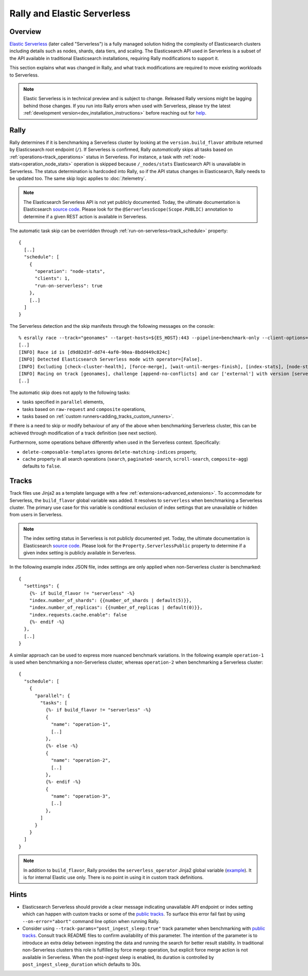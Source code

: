 Rally and Elastic Serverless
============================

Overview
--------

`Elastic Serverless <https://docs.elastic.co/serverless>`_ (later called "Serverless") is a fully managed solution hiding the complexity of Elasticsearch clusters including details such as nodes, shards, data tiers, and scaling. The Elasticsearch API used in Serverless is a subset of the API available in traditional Elasticsearch installations, requiring Rally modifications to support it.

This section explains what was changed in Rally, and what track modifications are required to move existing workloads to Serverless.

.. note::

    Elastic Serverless is in technical preview and is subject to change. Released Rally versions might be lagging behind those changes. If you run into Rally errors when used with Serverless, please try the latest :ref:`development version<dev_installation_instructions>` before reaching out for `help <https://github.com/elastic/rally#getting-help>`_.

Rally
-----

Rally determines if it is benchmarking a Serverless cluster by looking at the ``version.build_flavor`` attribute returned by Elasticsearch root endpoint (``/``). If Serverless is confirmed, Rally *automatically* skips all tasks based on :ref:`operations<track_operations>` status in Serverless. For instance, a task with :ref:`node-stats<operation_node_stats>` operation is skipped because ``/_nodes/stats`` Elasticsearch API is unavailable in Serverless. The status determination is hardcoded into Rally, so if the API status changes in Elasticsearch, Rally needs to be updated too. The same skip logic applies to :doc:`/telemetry`.

.. note::

    The Elasticsearch Serverless API is not yet publicly documented. Today, the ultimate documentation is Elasticsearch `source code <https://github.com/elastic/elasticsearch>`_. Please look for the ``@ServerlessScope(Scope.PUBLIC)`` annotation to determine if a given REST action is available in Serverless.

The automatic task skip can be overridden through :ref:`run-on-serverless<track_schedule>` property::

  {
    [..]
    "schedule": [
      {
        "operation": "node-stats",
        "clients": 1,
        "run-on-serverless": true
      },
      [..]
    ]
  }

The Serverless detection and the skip manifests through the following messages on the console::

  % esrally race --track="geonames" --target-hosts=${ES_HOST}:443 --pipeline=benchmark-only --client-options="use_ssl:true,api_key:${ES_API_KEY}" --on-error=abort --test-mode
  [..]
  [INFO] Race id is [d9d82d3f-dd74-4af0-90ea-8bdd449c824c]
  [INFO] Detected Elasticsearch Serverless mode with operator=[False].
  [INFO] Excluding [check-cluster-health], [force-merge], [wait-until-merges-finish], [index-stats], [node-stats] as challenge [append-no-conflicts] is run on serverless.
  [INFO] Racing on track [geonames], challenge [append-no-conflicts] and car ['external'] with version [serverless].
  [..]

The automatic skip does not apply to the following tasks:

- tasks specified in ``parallel`` elements,
- tasks based on ``raw-request`` and ``composite`` operations,
- tasks based on :ref:`custom runners<adding_tracks_custom_runners>`.

If there is a need to skip or modify behaviour of any of the above when benchmarking Serverless cluster, this can be achieved through modification of a track definition (see next section).

Furthermore, some operations behave differently when used in the Serverless context. Specifically:

- ``delete-composable-templates`` ignores ``delete-matching-indices`` property,
- ``cache`` property in all search operations (``search``, ``paginated-search``, ``scroll-search``, ``composite-agg``) defaults to ``false``.

Tracks
------
Track files use Jinja2 as a template language with a few :ref:`extensions<advanced_extensions>`. To accommodate for Serverless, the ``build_flavor`` global variable was added. It resolves to ``serverless`` when benchmarking a Serverless cluster. The primary use case for this variable is conditional exclusion of index settings that are unavailable or hidden from users in Serverless.

.. note::

    The index setting status in Serverless is not publicly documented yet. Today, the ultimate documentation is Elasticsearch `source code <https://github.com/elastic/elasticsearch>`_. Please look for the ``Property.ServerlessPublic`` property to determine if a given index setting is publicly available in Serverless.

In the following example index JSON file, index settings are only applied when non-Serverless cluster is benchmarked::

  {
    "settings": {
      {%- if build_flavor != "serverless" -%}
      "index.number_of_shards": {{number_of_shards | default(5)}},
      "index.number_of_replicas": {{number_of_replicas | default(0)}},
      "index.requests.cache.enable": false
      {%- endif -%}
    },
    [..]
  }

A similar approach can be used to express more nuanced benchmark variations. In the following example ``operation-1`` is used when benchmarking a non-Serverless cluster, whereas ``operation-2`` when benchmarking a Serverless cluster::

  {
    "schedule": [
      {
        "parallel": {
          "tasks": [
            {%- if build_flavor != "serverless" -%}
            {
              "name": "operation-1",
              [..]
            },
            {%- else -%}
            {
              "name": "operation-2",
              [..]
            },
            {%- endif -%}
            {
              "name": "operation-3",
              [..]
            },
          ]
        }
      }
    ]
  }

.. note::

    In addition to ``build_flavor``, Rally provides the ``serverless_operator`` Jinja2 global variable (`example <https://github.com/elastic/rally-tracks/blob/324996e627f11bb6af286970dedcd82d25c1d0b5/geonames/index.json#L3-L8>`_). It is for internal Elastic use only. There is no point in using it in custom track definitions.

Hints
-----

- Elasticsearch Serverless should provide a clear message indicating unavailable API endpoint or index setting which can happen with custom tracks or some of the `public tracks <https://github.com/elastic/rally-tracks>`_. To surface this error fail fast by using ``--on-error="abort"`` command line option when running Rally. 
- Consider using ``--track-params="post_ingest_sleep:true"`` track parameter when benchmarking with `public tracks <https://github.com/elastic/rally-tracks>`_. Consult track README files to confirm availability of this parameter. The intention of the parameter is to introduce an extra delay between ingesting the data and running the search for better result stability. In traditional non-Serverless clusters this role is fulfilled by force merge operation, but explicit force merge action is not available in Serverless. When the post-ingest sleep is enabled, its duration is controlled by ``post_ingest_sleep_duration`` which defaults to 30s.



